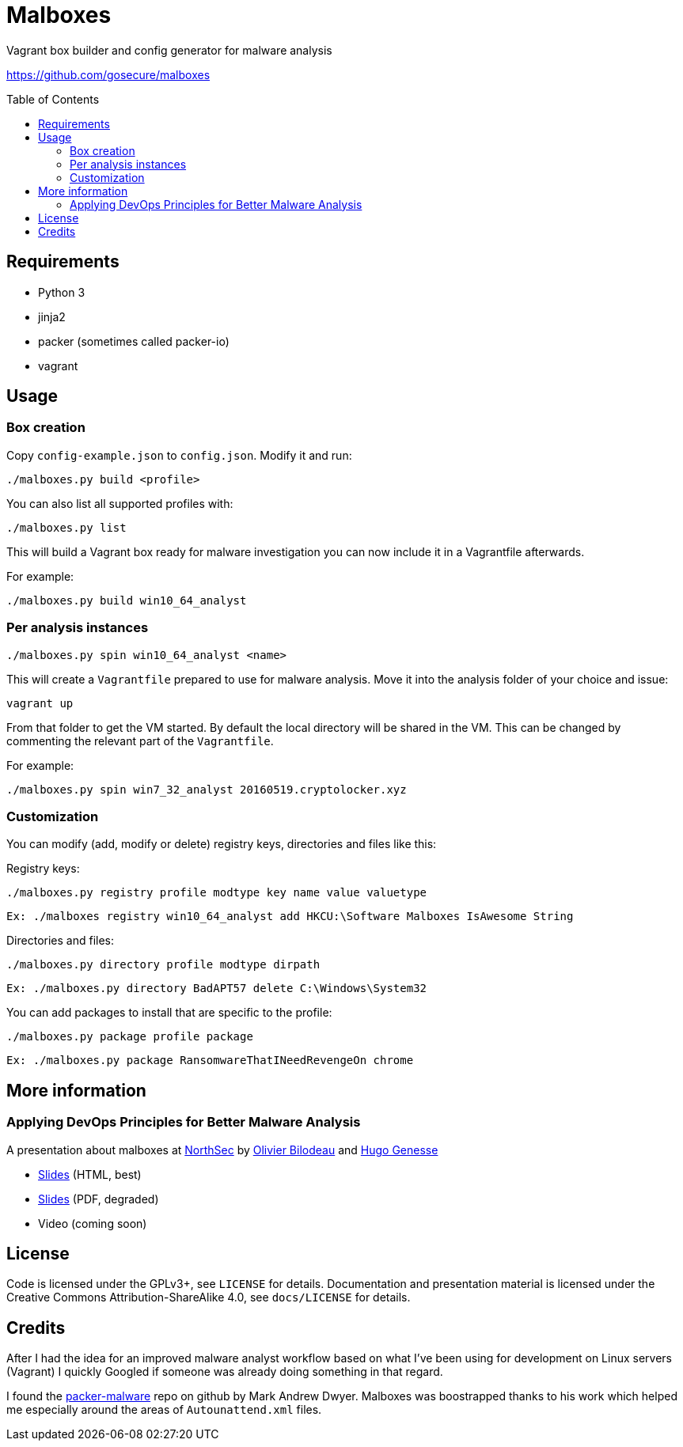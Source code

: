 = Malboxes
:toc: preamble
:toclevels: 2
:twob: https://twitter.com/obilodeau
:twhg: https://twitter.com/hugospns
// github stuff
ifdef::env-github[:status:]

// Travis Build Status
ifdef::status[]
.*Project health*
image:https://img.shields.io/travis/GoSecure/malboxes/master.svg[Build
Status (Travis CI), link=https://travis-ci.org/GoSecure/malboxes]
endif::[]


Vagrant box builder and config generator for malware analysis

https://github.com/gosecure/malboxes

== Requirements

* Python 3
* jinja2
* packer (sometimes called packer-io)
* vagrant

== Usage

=== Box creation

Copy `config-example.json` to `config.json`. Modify it and run:

    ./malboxes.py build <profile>

You can also list all supported profiles with:

    ./malboxes.py list

This will build a Vagrant box ready for malware investigation you can now
include it in a Vagrantfile afterwards.

For example:

    ./malboxes.py build win10_64_analyst

=== Per analysis instances

    ./malboxes.py spin win10_64_analyst <name>

This will create a `Vagrantfile` prepared to use for malware analysis. Move it
into the analysis folder of your choice and issue:

    vagrant up

From that folder to get the VM started. By default the local directory will be
shared in the VM. This can be changed by commenting the relevant part of the
`Vagrantfile`.

For example:

    ./malboxes.py spin win7_32_analyst 20160519.cryptolocker.xyz

// FIXME

=== Customization

You can modify (add, modify or delete) registry keys, directories and files like this:

Registry keys:

    ./malboxes.py registry profile modtype key name value valuetype

    Ex: ./malboxes registry win10_64_analyst add HKCU:\Software Malboxes IsAwesome String

Directories and files:

    ./malboxes.py directory profile modtype dirpath

    Ex: ./malboxes.py directory BadAPT57 delete C:\Windows\System32

You can add packages to install that are specific to the profile:

    ./malboxes.py package profile package

    Ex: ./malboxes.py package RansomwareThatINeedRevengeOn chrome

== More information

=== Applying DevOps Principles for Better Malware Analysis

A presentation about malboxes at
https://www.nsec.io/2016/01/applying-devops-principles-for-better-malware-analysis/[NorthSec]
by link:{twob}[Olivier Bilodeau] and link:{twhg}[Hugo Genesse]

* http://gosecure.github.io/presentations/2016-05-19_northsec/malboxes.html[Slides]
  (HTML, best)
* http://gosecure.github.io/presentations/2016-05-19_northsec/OlivierBilodeau_HugoGenesse-Malboxes.pdf[Slides]
  (PDF, degraded)
* Video (coming soon)

== License

Code is licensed under the GPLv3+, see `LICENSE` for details. Documentation
and presentation material is licensed under the Creative Commons
Attribution-ShareAlike 4.0, see `docs/LICENSE` for details.

== Credits

After I had the idea for an improved malware analyst workflow based on what
I've been using for development on Linux servers (Vagrant) I quickly Googled
if someone was already doing something in that regard.

I found the https://github.com/m-dwyer/packer-malware[packer-malware] repo on
github by Mark Andrew Dwyer. Malboxes was boostrapped thanks to his work which
helped me especially around the areas of `Autounattend.xml` files.
